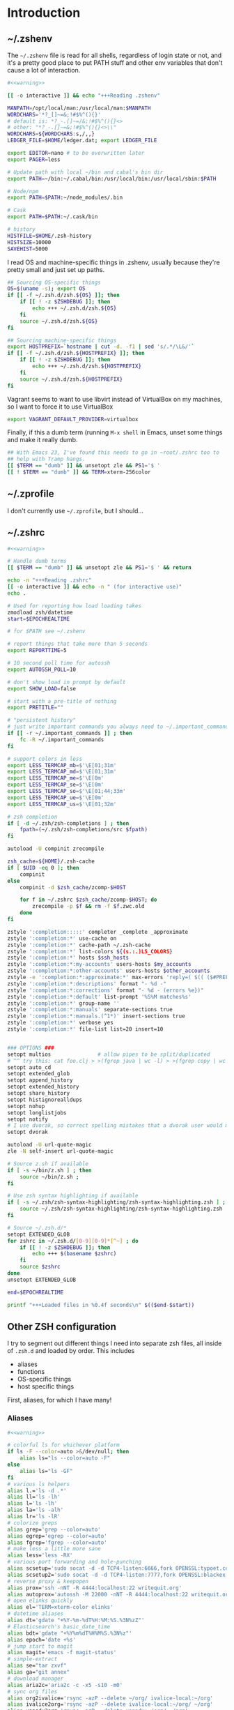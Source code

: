 #+LANGUAGE: en
#+PROPERTY: header-args :eval no :results code replace :noweb yes :tangle no
#+HTML_HEAD: <link rel="stylesheet" href="http://dakrone.github.io/org.css" type="text/css" />
#+EXPORT_SELECT_TAGS: export
#+EXPORT_EXCLUDE_TAGS: noexport
#+OPTIONS: H:4 num:nil toc:t \n:nil @:t ::t |:t ^:{} -:t f:t *:t
#+OPTIONS: skip:nil d:(HIDE) tags:not-in-toc
#+TODO: SOMEDAY(s) TODO(t) INPROGRESS(i) WAITING(w@/!) NEEDSREVIEW(n@/!) | DONE(d)
#+TODO: WAITING(w@/!) HOLD(h@/!) | CANCELLED(c@/!)
#+TAGS: export(e) noexport(n)
#+STARTUP: fold nodlcheck lognotestate content

* Introduction

** ~/.zshenv
:PROPERTIES:
:ID:       9d6ddeea-1fea-443f-8c6e-bcb1309aed86
:CUSTOM_ID: 1a4af27a-34c9-4b31-9370-e312fd2b2ec9
:END:
The =~/.zshenv= file is read for all shells, regardless of login state or not,
and it's a pretty good place to put PATH stuff and other env variables that
don't cause a lot of interaction.

#+BEGIN_SRC sh :tangle .zshenv
#<<warning>>

[[ -o interactive ]] && echo "+++Reading .zshenv"

MANPATH=/opt/local/man:/usr/local/man:$MANPATH
WORDCHARS='*?_[]~=&;!#$%^(){}'
# default is: *?_-.[]~=/&;!#$%^(){}<>
# other: "*?_-.[]~=&;!#$%^(){}<>\\"
WORDCHARS=${WORDCHARS:s,/,,}
LEDGER_FILE=$HOME/ledger.dat; export LEDGER_FILE

export EDITOR=nano # to be overwritten later
export PAGER=less

# Update path with local ~/bin and cabal's bin dir
export PATH=~/bin:~/.cabal/bin:/usr/local/bin:/usr/local/sbin:$PATH

# Node/npm
export PATH=$PATH:~/node_modules/.bin

# Cask
export PATH=$PATH:~/.cask/bin

# history
HISTFILE=$HOME/.zsh-history
HISTSIZE=10000
SAVEHIST=5000
#+END_SRC

I read OS and machine-specific things in .zshenv, usually because they're pretty
small and just set up paths.

#+BEGIN_SRC sh :tangle .zshenv
## Sourcing OS-specific things
OS=$(uname -s); export OS
if [[ -f ~/.zsh.d/zsh.${OS} ]]; then
    if [[ ! -z $ZSHDEBUG ]]; then
        echo +++ ~/.zsh.d/zsh.${OS}
    fi
    source ~/.zsh.d/zsh.${OS}
fi

## Sourcing machine-specific things
export HOSTPREFIX=`hostname | cut -d. -f1 | sed 's/.*/\L&/'`
if [[ -f ~/.zsh.d/zsh.${HOSTPREFIX} ]]; then
    if [[ ! -z $ZSHDEBUG ]]; then
        echo +++ ~/.zsh.d/zsh.${HOSTPREFIX}
    fi
    source ~/.zsh.d/zsh.${HOSTPREFIX}
fi
#+END_SRC

Vagrant seems to want to use libvirt instead of VirtualBox on my machines, so I
want to force it to use VirtualBox

#+BEGIN_SRC sh :tangle .zshenv
export VAGRANT_DEFAULT_PROVIDER=virtualbox
#+END_SRC

Finally, if this a dumb term (running =M-x shell= in Emacs, unset some things
and make it really dumb.

#+BEGIN_SRC sh :tangle .zshenv
## With Emacs 23, I've found this needs to go in ~root/.zshrc too to
## help with Tramp hangs.
[[ $TERM == "dumb" ]] && unsetopt zle && PS1='$ '
[[ ! $TERM == "dumb" ]] && TERM=xterm-256color
#+END_SRC

** ~/.zprofile
:PROPERTIES:
:CUSTOM_ID: d9eab449-a655-4864-bd37-570a9fcc85d6
:END:
I don't currently use =~/.zprofile=, but I should...

** ~/.zshrc
:PROPERTIES:
:ID:       8b6bcd43-d9ab-42b2-942c-a3feeb5eec6f
:CUSTOM_ID: 13612b8d-4a0f-40da-b6ee-4fb89b3dcae3
:END:

#+BEGIN_SRC sh :tangle .zshrc
#<<warning>>

# Handle dumb terms
[[ $TERM == "dumb" ]] && unsetopt zle && PS1='$ ' && return

echo -n "+++Reading .zshrc"
[[ -o interactive ]] && echo -n " (for interactive use)"
echo .

# Used for reporting how load loading takes
zmodload zsh/datetime
start=$EPOCHREALTIME

# for $PATH see ~/.zshenv

# report things that take more than 5 seconds
export REPORTTIME=5

# 10 second poll time for autossh
export AUTOSSH_POLL=10

# don't show load in prompt by default
export SHOW_LOAD=false

# start with a pre-title of nothing
export PRETITLE=""

# "persistent history"
# just write important commands you always need to ~/.important_commands
if [[ -r ~/.important_commands ]] ; then
    fc -R ~/.important_commands
fi

# support colors in less
export LESS_TERMCAP_mb=$'\E[01;31m'
export LESS_TERMCAP_md=$'\E[01;31m'
export LESS_TERMCAP_me=$'\E[0m'
export LESS_TERMCAP_se=$'\E[0m'
export LESS_TERMCAP_so=$'\E[01;44;33m'
export LESS_TERMCAP_ue=$'\E[0m'
export LESS_TERMCAP_us=$'\E[01;32m'

# zsh completion
if [ -d ~/.zsh/zsh-completions ] ; then
    fpath=(~/.zsh/zsh-completions/src $fpath)
fi

autoload -U compinit zrecompile

zsh_cache=${HOME}/.zsh-cache
if [ $UID -eq 0 ]; then
    compinit
else
    compinit -d $zsh_cache/zcomp-$HOST

    for f in ~/.zshrc $zsh_cache/zcomp-$HOST; do
        zrecompile -p $f && rm -f $f.zwc.old
    done
fi

zstyle ':completion:::::' completer _complete _approximate
zstyle ':completion:*' use-cache on
zstyle ':completion:*' cache-path ~/.zsh-cache
zstyle ':completion:*' list-colors ${(s.:.)LS_COLORS}
zstyle ':completion:*' hosts $ssh_hosts
zstyle ':completion:*:my-accounts' users-hosts $my_accounts
zstyle ':completion:*:other-accounts' users-hosts $other_accounts
zstyle -e ':completion:*:approximate:*' max-errors 'reply=( $(( ($#PREFIX + $#SUFFIX) / 3 )) )'
zstyle ':completion:*:descriptions' format "- %d -"
zstyle ':completion:*:corrections' format "- %d - (errors %e})"
zstyle ':completion:*:default' list-prompt '%S%M matches%s'
zstyle ':completion:*' group-name ''
zstyle ':completion:*:manuals' separate-sections true
zstyle ':completion:*:manuals.(^1*)' insert-sections true
zstyle ':completion:*' verbose yes
zstyle ':completion:*' file-list list=20 insert=10


### OPTIONS ###
setopt multios               # allow pipes to be split/duplicated
# ^^ try this: cat foo.clj > >(fgrep java | wc -l) > >(fgrep copy | wc -l)
setopt auto_cd
setopt extended_glob
setopt append_history
setopt extended_history
setopt share_history
setopt histignorealldups
setopt nohup
setopt longlistjobs
setopt notify
# I use dvorak, so correct spelling mistakes that a dvorak user would make
setopt dvorak

autoload -U url-quote-magic
zle -N self-insert url-quote-magic

# Source z.sh if available
if [ -s ~/bin/z.sh ] ; then
    source ~/bin/z.sh ;
fi

# Use zsh syntax highlighting if available
if [ -s ~/.zsh/zsh-syntax-highlighting/zsh-syntax-highlighting.zsh ] ; then
    source ~/.zsh/zsh-syntax-highlighting/zsh-syntax-highlighting.zsh
fi

# Source ~/.zsh.d/*
setopt EXTENDED_GLOB
for zshrc in ~/.zsh.d/[0-9][0-9]*[^~] ; do
    if [[ ! -z $ZSHDEBUG ]]; then
        echo +++ $(basename $zshrc)
    fi
    source $zshrc
done
unsetopt EXTENDED_GLOB

end=$EPOCHREALTIME

printf "+++Loaded files in %0.4f seconds\n" $(($end-$start))
#+END_SRC

** Other ZSH configuration
:PROPERTIES:
:ID:       9e5907a2-1003-43f3-a186-04c560da6671
:CUSTOM_ID: 21158852-28e5-4b97-997a-36d0803e3316
:END:
I try to segment out different things I need into separate zsh files, all inside
of =.zsh.d= and loaded by order. This includes

- aliases
- functions
- OS-specific things
- host specific things

First, aliases, for which I have many!

*** Aliases
:PROPERTIES:
:ID:       2c906b8d-cb4b-44bc-94ab-7ef4c43fe17e
:CUSTOM_ID: 34939e9e-7b4d-47f1-ab59-b196849cd834
:END:

#+BEGIN_SRC sh :tangle .zsh.d/00-aliases.zsh
#<<warning>>

# colorful ls for whichever platform
if ls -F --color=auto >&/dev/null; then
    alias ls="ls --color=auto -F"
else
    alias ls="ls -GF"
fi
# various ls helpers
alias l.='ls -d .*'
alias ll='ls -lh'
alias l='ls -lh'
alias la='ls -alh'
alias lr='ls -lR'
# colorize greps
alias grep='grep --color=auto'
alias egrep='egrep --color=auto'
alias fgrep='fgrep --color=auto'
# make less a little more sane
alias less='less -RX'
# various port forwarding and hole-punching
alias scsetup='sudo socat -d -d TCP4-listen:6666,fork OPENSSL:typoet.com:443,cert=host.pem,verify=0'
alias scsetup2='sudo socat -d -d TCP4-listen:7777,fork OPENSSL:blackex:443,cert=host.pem,verify=0'
# reverse proxy & keepopen
alias prox='ssh -nNT -R 4444:localhost:22 writequit.org'
alias autoprox='autossh -M 22000 -nNT -R 4444:localhost:22 writequit.org'
# open elinks quickly
alias el='TERM=xterm-color elinks'
# datetime aliases
alias dt='gdate "+%Y-%m-%dT%H:%M:%S.%3N%zZ"'
# Elasticsearch's basic_date_time
alias bdt='gdate "+%Y%m%dT%H%M%S.%3N%z"'
alias epoch='date +%s'
# jump start to magit
alias magit='emacs -f magit-status'
# simple-extract
alias se="tar zxvf"
alias ga="git annex"
# download manager
alias aria2c='aria2c -c -x5 -s10 -m0'
# sync org files
alias org2ivalice='rsync -azP --delete ~/org/ ivalice-local:~/org'
alias ivalice2org='rsync -azP --delete ivalice-local:~/org/ ~/org'
alias xanadu2org='rsync -azP --delete xanadu:~/org/ ~/org'
alias org2xanadu='rsync -azP --delete ~/org/ xanadu:~/org'
# start a master tmux
alias tmaster='tmux -2 -u -S /tmp/mastermux -f .tmux.master.conf'
#+END_SRC

*** Functions
:PROPERTIES:
:ID:       19d19b57-9b31-4f01-8dea-0dece600f59a
:CUSTOM_ID: 549ce8e2-22ed-45c1-830a-6d07e8640b39
:END:

Next, some functions, when shell aliases just won't do!

#+BEGIN_SRC sh :tangle .zsh.d/01-functions.zsh
#<<warning>>

# functions
function history-all { history -E 1 }

# function to fix ssh agent
function fix-agent() {
    disable -a ls
    export SSH_AUTH_SOCK=`ls -t1 $(find /tmp/ -uid $UID -path \\*ssh\\* -type s 2> /dev/null) | head -1`
    enable -a ls
}

## TODO make these scripts instead of functions

# Check if a URL is up
function chk-url() {
    curl -sL -w "%{http_code} %{url_effective}\\n" "$1" -o /dev/null
}

# Tunnel ES from somewhere to here locally on port 9400
function es-tunnel() {
    autossh -M0 $1 -L 9400:localhost:9200 -CNf
}

# Tunnel logstash/kibana locally
function kibana-tunnel() {
    autossh -M0 $1 -L 9292:localhost:9292 -CNf
}

# Delete a branch locally and on my (dakrone) fork
function del-branch() {
    git branch -D $1
    git push dakrone :$1
}

# look up a process quickly
function pg {
    # doing it again afterwards for the coloration
    ps aux | grep -F -i $1 | grep -F -v grep | grep -F -i $1
}

# cd back up to the highest level git repo dir
# thanks Dan!
function cds () {
    ORIGINAL_PWD=`pwd`
    while [ ! -d ".git" -a `pwd` != "/" ]
    do
        cd ..
    done
    if [ ! -d ".git" ]
    then
        cd $ORIGINAL_PWD
    fi
}
#+END_SRC

*** Keybindings
:PROPERTIES:
:ID:       373dc813-91c4-4f7e-9309-258b37633f81
:CUSTOM_ID: 37a26bb7-88d0-4fa8-b9bb-101d64d1bd2e
:END:
Keybindings for the shell, in this case, mostly Emacs-compatible, but with some
disabled to prevent dumb things. (Mostly me being dumb)

#+BEGIN_SRC sh :tangle .zsh.d/02-bindkey.zsh
#<<warning>>

bindkey -e
bindkey "^?"    backward-delete-char
bindkey "^H"    backward-delete-char
bindkey "^[[3~" backward-delete-char
bindkey "^[[1~" beginning-of-line
bindkey "^[[4~" end-of-line

bindkey '^r' history-incremental-search-backward
bindkey "^[[5~" up-line-or-history
bindkey "^[[6~" down-line-or-history
bindkey "^A" beginning-of-line
bindkey "^E" end-of-line
bindkey "^W" backward-delete-word
bindkey "^k" kill-line
bindkey ' ' magic-space    # also do history expansion on space
bindkey '^I' complete-word # complete on tab, leave expansion to _expand
bindkey -r '^j' #unbind ctrl-j, I hit it all the time accidentaly
bindkey -r '^[x' # remove M-x for emacs-things
#+END_SRC

*** SSH
:PROPERTIES:
:ID:       ed5d98f3-c28e-4333-9cec-3fd9114e74b6
:CUSTOM_ID: 5dd48b83-8508-4f4a-88f4-988dd862721b
:END:
I'm using [[http://www.funtoo.org/Keychain][Keychain]] to manage SSH agent inheritance, so it just needs to be
eval-ed when nodes start up. It loads the key in =~/.ssh/id_rsa=.

#+BEGIN_SRC sh :tangle .zsh.d/03-ssh.zsh
#<<warning>>

eval $(keychain --eval --agents ssh -Q id_rsa)
#+END_SRC

*** Git
:PROPERTIES:
:ID:       409d8ed0-3cc7-4b59-b316-6e8d0130fb3b
:CUSTOM_ID: 91460da2-8c8c-4d1b-b3c5-269670c19e45
:END:
Next, I need to set up some colors and formatting that ZSH will use for VCS info

#+BEGIN_SRC sh :tangle .zsh.d/05-vcs.zsh
#<<warning>>

autoload colors
colors

git_branch() {
    git branch --no-color 2>/dev/null | grep '^*' | colrm 1 2
    # $pipestatus[1] for the git exit code
}

autoload -Uz vcs_info

if [[ ! $TERM = "dumb" ]]; then
    zstyle ":vcs_info:*" check-for-changes true
    zstyle ":vcs_info:*" stagedstr "%F{green}*"
    zstyle ":vcs_info:*" unstagedstr "%F{yellow}*"
    zstyle ":vcs_info:(sv[nk]|bzr):*" branchformat "%b%F{1}:%F{yellow}%r%{$reset_color%}"
    zstyle ":vcs_info:*" enable git svn bzr hg
    precmd () {
        if [[ -z $(git ls-files --other --exclude-standard 2> /dev/null) ]] {
               zstyle ":vcs_info:*" formats "%b%c%u%{$reset_color%}"
           } else {
               zstyle ":vcs_info:*" formats "%b%c%u%F{red}*%{$reset_color%}"
           }
           vcs_info
    }
else
    zstyle ":vcs_info:*" check-for-changes true
    zstyle ":vcs_info:*" stagedstr "*"
    zstyle ":vcs_info:*" unstagedstr "*"
    zstyle ":vcs_info:(sv[nk]|bzr):*" branchformat "%b:%r"
    zstyle ":vcs_info:*" enable git svn bzr hg
    precmd () {
        if [[ -z $(git ls-files --other --exclude-standard 2> /dev/null) ]] {
               zstyle ":vcs_info:*" formats "%b%c%u"
           } else {
               zstyle ":vcs_info:*" formats "%b%c%u*"
           }
           vcs_info
    }
fi
#+END_SRC

*** HTTP helpers
:PROPERTIES:
:ID:       09fe5584-d326-461b-99d3-c190d138e373
:CUSTOM_ID: 1106de79-c828-41d2-b027-16efc456887e
:END:
Very small, but since I do so much HTTP testing for Elasticsearch on the command
line, they end up saving a lot of time.

#+BEGIN_SRC sh :tangle .zsh.d/10-http.zsh
#<<warning>>

# HTTP verbs
alias get='curl -s -XGET'
alias post='curl -s -XPOST'
alias put='curl -s -XPUT'
alias delete='curl -s -XDELETE'
#+END_SRC

*** Gtags
:PROPERTIES:
:ID:       65075d89-510e-41a7-9cdf-cb2a54c509ab
:CUSTOM_ID: 5651e50e-2ae3-4bd2-ab88-41d75d83745f
:END:
For Java development in Emacs, I rely heavily on [[http://www.gnu.org/software/global/][GNU Global]], which I usually
install by hand since most package managers have outdated versions. So I set
some various things for the config here

#+BEGIN_SRC sh :tangle .zsh.d/15-gtags.zsh
#<<warning>>

if [ -f ~/.globalrc ]; then
    export GTAGSCONF=$HOME/.globalrc
elif [ -f /usr/local/share/gtags/gtags.conf ] ; then
    export GTAGSCONF=/usr/local/share/gtags/gtags.conf
fi

export GTAGSLABEL=ctags
#+END_SRC

*** GVM
Kind of like RVM, but for Groovy. Testing this for [[https://github.com/m0smith/malabar-mode/][malabar-mode]] integration

#+BEGIN_SRC sh :tangle .zsh.d/16-gvm.zsh
if [ -f ~/.gvm/bin/gvm-init.sh ]; then
    source ~/.gvm/bin/gvm-init.sh
fi
#+END_SRC

*** Virtualenvwrapper
So [[http://virtualenvwrapper.readthedocs.org/en/latest/][virtualenvwrapper]] is a handy thing for managing virtualenv sessions, but it
needs to be sourced if available.

Use =pip install virtualenvwrapper= to install it

#+BEGIN_SRC sh :tangle .zsh.d/17-virtualenv.zsh
if whence -cp virtualenvwrapper.sh > /dev/null 2>&1; then
    source `whence -cp virtualenvwrapper.sh`
fi
#+END_SRC

*** Prompt
:PROPERTIES:
:ID:       072a7074-27aa-4f32-b6c3-1952716675a6
:CUSTOM_ID: 6be62d59-045b-461e-8e2c-256e12c2c3ef
:END:
I would I have a medium-level prompt in terms of ridiculousness. It's two lines,
displays git information, and has decent colors, so it's not too bad. I've never
been a fan of ZSH frameworks though, so mine is hand-written and mostly combined
from various places around the internet.

I used to have a nethack pet (the dog) in it too, that would randomly wander
around, but yeah, it didn't last.

When used, it looks something like this (with more colors):

#+BEGIN_SRC sh
~/src/elasticsearch (git) ac32f3d3 * master [origin/master +1/-2] (1 stashed)
» 
#+END_SRC

And it's not /too/ unreadable...

#+BEGIN_SRC sh :tangle .zsh.d/90-prompt.zsh
#<<warning>>

autoload -U add-zsh-hook
autoload -U colors && colors
autoload -Uz vcs_info
setopt prompt_subst

local gray="%{$fg_bold[black]%}"
local green="%{$fg_bold[green]%}"
local blue="%{$fg[blue]%}"
local red="%{$fg[red]%}"
local yellow="%{$fg[yellow]%}"

zstyle ':vcs_info:*' enable git svn cvs hg
zstyle ':vcs_info:git*:*' get-revision true
zstyle ':vcs_info:git*:*' check-for-changes true

# hash changes branch misc
zstyle ':vcs_info:git*' formats "(%s) %8.8i ${green}%c${red}%u${gray} %b%m"
zstyle ':vcs_info:git*' actionformats "(%s|${yellow}%a${gray}) %8.8i ${green}%c${red}%u${gray} %b%m"
zstyle ':vcs_info:git*+set-message:*' hooks git-st git-stash

# Show remote ref name and number of commits ahead-of or behind
function +vi-git-st() {
    local ahead behind remote
    local -a gitstatus

    # Are we on a remote-tracking branch?
    remote=${$(git rev-parse --verify ${hook_com[branch]}@{upstream} \
                   --symbolic-full-name 2>/dev/null)/refs\/remotes\/}

    if [[ -n ${remote} ]] ; then
        ahead=$(git rev-list ${hook_com[branch]}@{upstream}..HEAD 2>/dev/null | wc -l | tr -d " ")
        (( $ahead )) && gitstatus+=( "${green}+${ahead}${gray}" )

        behind=$(git rev-list HEAD..${hook_com[branch]}@{upstream} 2>/dev/null | wc -l | tr -d " ")
        (( $behind )) && gitstatus+=( "${red}-${behind}${gray}" )

        if [[ -n ${gitstatus} ]] ; then
            hook_com[branch]="${hook_com[branch]} [${remote} ${(j:/:)gitstatus}]"
        else
            hook_com[branch]="${hook_com[branch]} [${remote}]"
        fi
    fi
}

# Show count of stashed changes
function +vi-git-stash() {
    local -a stashes
    if [[ -s ${hook_com[base]}/.git/refs/stash ]] ; then
        stashes=$(git stash list 2>/dev/null | wc -l | tr -d " ")
        hook_com[misc]+=" (${stashes} stashed)"
    fi
}

function colorSetup {
    # A script to make using 256 colors in zsh less painful.
    # P.C. Shyamshankar <sykora@lucentbeing.com>
    # Copied from http://github.com/sykora/etc/blob/master/zsh/functions/spectrum/

    typeset -Ag FX FG BG

    FX=(
        reset     "%{[00m%}"
        bold      "%{[01m%}" no-bold      "%{[22m%}"
        italic    "%{[03m%}" no-italic    "%{[23m%}"
        underline "%{[04m%}" no-underline "%{[24m%}"
        blink     "%{[05m%}" no-blink     "%{[25m%}"
        reverse   "%{[07m%}" no-reverse   "%{[27m%}"
    )

    for color in {000..255}; do
        FG[$color]="%{[38;5;${color}m%}"
        BG[$color]="%{[48;5;${color}m%}"
    done

    # Show all 256 colors with color number
    function spectrum_ls() {
        for code in {000..255}; do
            print -P -- "$code: %F{$code}Test%f"
        done
    }

    # Show all 256 colors where the background is set to specific color
    function spectrum_bls() {
        for code in {000..255}; do
            ((cc = code + 1))
            print -P -- "$BG[$code]$code: Test %{$reset_color%}"
        done
    }
}

# Initialize colors for setprompt2
colorSetup

# old-prompt
PROMPT='$FG[032]%~ $FG[237]${vcs_info_msg_0_}
$FG[105]%(?..${red}%?$FG[105] )%(!.#.»)%{$reset_color%} '

add-zsh-hook precmd vcs_info
#+END_SRC

Here's a commented out (but much less extravagant) version of a prompt that I
keep around, just in case.

#+BEGIN_SRC sh :tangle .zsh.d/90-prompt.zsh
# Simple prompt setup
# if not_in_cloud; then
#     # PROMPT='%n@%m %w %* %! %? %B%3~%b(${vcs_info_msg_0_})%# '; export PROMPT
#     PROMPT='%n@%m %? %B%3~%b(${vcs_info_msg_0_})%# '; export PROMPT
# else
#     PROMPT='%n@%m %? %~%# '; export PROMPT
# fi
#+END_SRC

*** Dumb terminal setup
:PROPERTIES:
:ID:       89826739-6442-4490-be44-13af5d372226
:CUSTOM_ID: 1796add0-7e52-4e85-8def-955079704f25
:END:
Just a couple of left overs for very dumb terminals (running shells inside of
things, mostly). It tangles to =99-dumb.zsh= to ensure it's loaded last.

#+BEGIN_SRC sh :tangle .zsh.d/99-dumb.zsh
#<<warning>>

# Things for dumb terminals
if [[ "$EMACSx" == "tx" || "$TERM" == "dumb" ]]; then
    unsetopt zle
    #unfunction precmd
    export DISABLE_AUTO_TITLE=true
    export ZSH_HIGHLIGHT_MAXLENGTH=0
else
    alias ag="ag --pager='less -FRX'"
fi
#+END_SRC

*** Machine/OS-specific shell configuration
:PROPERTIES:
:CUSTOM_ID: 156e4e15-8aad-4dd2-9102-069ff18ec8e8
:END:
Finally, I have some either OS-specific or host-specific configurations, which
are loaded by =~/.zshenv= by looking for

#+BEGIN_SRC sh
~/.zsh.d/zsh.$OS
#+END_SRC

Where =$OS= is something like 'Darwin' or 'Linux'

And then also loading

#+BEGIN_SRC sh
~/.zsh.d/zsh.$HOSTPREFIX
#+END_SRC

Which =$HOSTPREFIX= is the output of

#+BEGIN_SRC sh
hostname | cut -d. -f1 | sed 's/.*/\L&/'
#+END_SRC

which essentially calls =hostname=, takes only the first part and lowercases it.

**** Darwin (OSX)
:PROPERTIES:
:ID:       bec8e175-a04e-4b54-8d89-edd5f3ad228c
:CUSTOM_ID: 3d1eab53-e973-4d70-80bd-f5a0e8c2b4d9
:END:
On OSX, I mostly just have to do a lot of nonsense to get Emacs stuff to work
correctly.

#+BEGIN_SRC sh :tangle .zsh.d/zsh.Darwin
#<<warning>>

export JAVA_HOME=$(/usr/libexec/java_home -v 1.8)

export EMACS_HOME="/Applications/Emacs.app/Contents/MacOS"
export ERC_HOME="/Applications/ERC.app/Contents/MacOS"
export GNUS_HOME="/Applications/Gnus.app/Contents/MacOS"

if [ -s /usr/local/bin/emacs ]; then
    alias emacs='TERM=xterm-256color emacs'
    alias hb_emacs='/usr/local/bin/emacs'
fi

#function ec() { TERM=xterm-256color PATH=$EMACS_HOME/bin:$PATH emacsclient -t $@ }
alias e="TERM=xterm-256color PATH=$EMACS_HOME/bin:$PATH $EMACS_HOME/Emacs -nw"
alias ec="emacsclient"

#function el() { ps ax|grep Emacs }
function ekill() { emacsclient -e '(kill-emacs)' }

alias emacs="TERM=xterm-256color PATH=$EMACS_HOME/bin:$PATH $EMACS_HOME/Emacs -nw"
alias gemacs="TERM=xterm-256color PATH=$EMACS_HOME/bin:$PATH $EMACS_HOME/Emacs 2>&1 > /dev/null &"
alias erc="TERM=xterm-256color PATH=$ERC_HOME/bin:$PATH $ERC_HOME/Emacs 2>&1 > /dev/null &"
alias gnus="TERM=xterm-256color PATH=$GNUS_HOME/bin:$PATH $GNUS_HOME/Emacs 2>&1 > /dev/null &"

# for connection to a running emacs
export EDITOR="emacsclient"
export ALTERNATIVE_EDITOR="TERM=xterm-256color PATH=$EMACS_HOME/bin:$PATH $EMACS_HOME/Emacs -nw"

# Use MacVim's vim for terminal sessions, since it has everything compiled in.
alias vim='/Applications/MacVim.app/Contents/MacOS/Vim'

# Remove ctrl+y from the keybinds for delayed suspend
stty dsusp undef

# awesome
alias gps="ps -c -r -ax -o command,pid,pcpu,time | sed 's/\(PID *\)%/\1 %/' | head -n 11 && echo && ps -c -m -ax -o command,pid,pmem,rss=RSIZE | sed 's/\(.\{23\}\)/\1 /' | head -n 9"

alias tmux='tmux -2 -f .tmux.osx.conf'

# A function to mimic Linux's strace, whichout running the program as root
function strace {
    sudo dtruss -f sudo -u `whoami` $*
}
#+END_SRC

**** Linux
:PROPERTIES:
:ID:       42c65a61-7db1-47dd-aaf7-51fe87a4882d
:CUSTOM_ID: 917b95e1-5f9e-485d-8e91-cc4e9217fc2e
:END:
Linux has less customization, mostly differing aliases.

#+BEGIN_SRC sh :tangle .zsh.d/zsh.Linux
#<<warning>>

# make emacs have 256 colors
alias emacs='TERM=xterm-256color emacs -nw'

alias ec="emacsclient"

function ekill() { emacsclient -e '(kill-emacs)' }

alias e='emacs -nw'

export EDITOR="emacs -nw"

alias tmux='tmux -2'

# awesome
alias gps='ps -eo cmd,fname,pid,pcpu,time --sort=-pcpu | head -n 11 && echo && ps -eo cmd,fname,pid,pmem,rss --sort=-rss | head -n 9'
#+END_SRC

**** Xanadu (main laptop) 
:PROPERTIES:
:ID:       75a87db8-21e2-4059-91f2-0baa7a5318ad
:CUSTOM_ID: df929141-bd90-4999-aa09-e4b7d1225860
:END:
There's probably more I need to put here, but for now it's empty.

#+BEGIN_SRC sh :tangle .zsh.d/zsh.xanadu
#<<warning>>

# Xanadu had better be a linux machine...
if [[ $OS == "Linux" ]]; then
   export JAVA_HOME=/opt/jdk1.8.0_51
   export PATH=$JAVA_HOME/bin:$PATH
fi
#+END_SRC

**** Ivalice (main desktop)
:PROPERTIES:
:ID:       bf837b71-d4da-44e3-aefb-3eb4695e7215
:CUSTOM_ID: 04947773-8433-4d95-a509-0b5da919afd3
:END:
I am using a specific JDK on this machine, so I set it here.

#+BEGIN_SRC sh :tangle .zsh.d/zsh.ivalice
#<<warning>>

# Ivalice had better be a linux machine...
if [[ $OS == "Linux" ]]; then
   export JAVA_HOME=/opt/jdk1.8.0_45
   export PATH=$JAVA_HOME/bin:$PATH
fi
#+END_SRC


